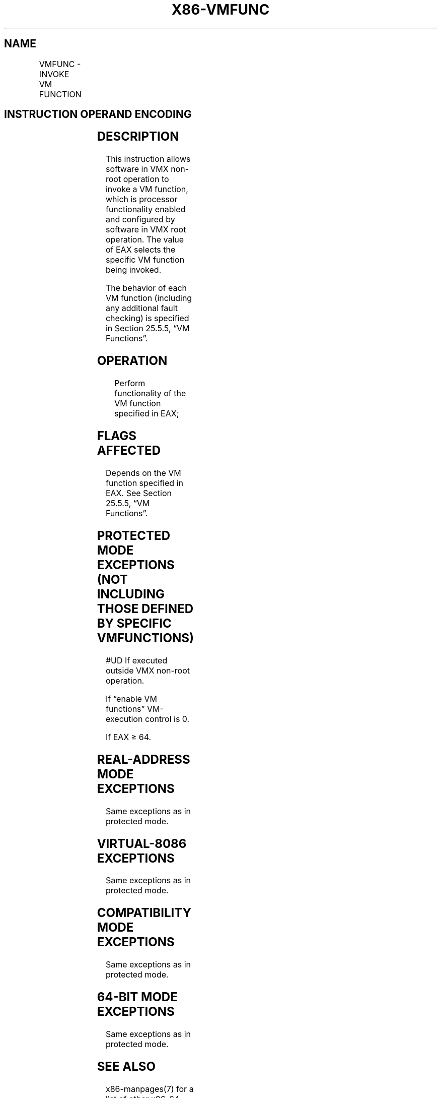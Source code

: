 .nh
.TH "X86-VMFUNC" "7" "May 2019" "TTMO" "Intel x86-64 ISA Manual"
.SH NAME
VMFUNC - INVOKE VM FUNCTION
.TS
allbox;
l l l 
l l l .
\fB\fCOpcode/Instruction\fR	\fB\fCOp/En\fR	\fB\fCDescription\fR
NP 0F 01 D4 VMFUNC	ZO	T{
Invoke VM function specified in EAX.
T}
.TE

.SH INSTRUCTION OPERAND ENCODING
.TS
allbox;
l l l l l 
l l l l l .
Op/En	Operand 1	Operand 2	Operand 3	Operand 4
ZO	NA	NA	NA	NA
.TE

.SH DESCRIPTION
.PP
This instruction allows software in VMX non\-root operation to invoke a
VM function, which is processor functionality enabled and configured by
software in VMX root operation. The value of EAX selects the specific VM
function being invoked.

.PP
The behavior of each VM function (including any additional fault
checking) is specified in Section 25.5.5, “VM Functions”.

.SH OPERATION
.PP
.RS

.nf
Perform functionality of the VM function specified in EAX;

.fi
.RE

.SH FLAGS AFFECTED
.PP
Depends on the VM function specified in EAX. See Section 25.5.5, “VM
Functions”.

.SH PROTECTED MODE EXCEPTIONS (NOT INCLUDING THOSE DEFINED BY SPECIFIC VM FUNCTIONS)
.PP
#UD If executed outside VMX non\-root operation.

.PP
If “enable VM functions” VM\-execution control is 0.

.PP
If EAX ≥ 64.

.SH REAL\-ADDRESS MODE EXCEPTIONS
.PP
Same exceptions as in protected mode.

.SH VIRTUAL\-8086 EXCEPTIONS
.PP
Same exceptions as in protected mode.

.SH COMPATIBILITY MODE EXCEPTIONS
.PP
Same exceptions as in protected mode.

.SH 64\-BIT MODE EXCEPTIONS
.PP
Same exceptions as in protected mode.

.SH SEE ALSO
.PP
x86\-manpages(7) for a list of other x86\-64 man pages.

.SH COLOPHON
.PP
This UNOFFICIAL, mechanically\-separated, non\-verified reference is
provided for convenience, but it may be incomplete or broken in
various obvious or non\-obvious ways. Refer to Intel® 64 and IA\-32
Architectures Software Developer’s Manual for anything serious.

.br
This page is generated by scripts; therefore may contain visual or semantical bugs. Please report them (or better, fix them) on https://github.com/ttmo-O/x86-manpages.

.br
Copyleft TTMO 2020 (Turkish Unofficial Chamber of Reverse Engineers - https://ttmo.re).
